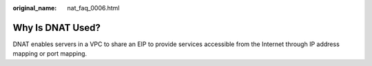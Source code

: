 :original_name: nat_faq_0006.html

.. _nat_faq_0006:

Why Is DNAT Used?
=================

DNAT enables servers in a VPC to share an EIP to provide services accessible from the Internet through IP address mapping or port mapping.
